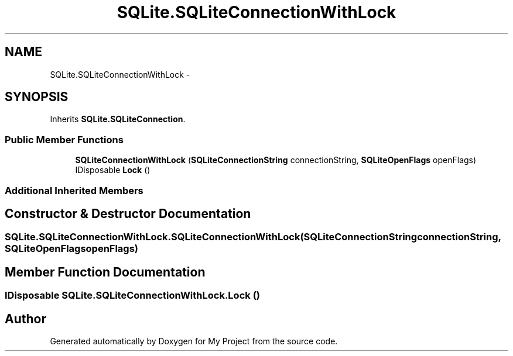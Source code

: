.TH "SQLite.SQLiteConnectionWithLock" 3 "Tue Jul 1 2014" "My Project" \" -*- nroff -*-
.ad l
.nh
.SH NAME
SQLite.SQLiteConnectionWithLock \- 
.SH SYNOPSIS
.br
.PP
.PP
Inherits \fBSQLite\&.SQLiteConnection\fP\&.
.SS "Public Member Functions"

.in +1c
.ti -1c
.RI "\fBSQLiteConnectionWithLock\fP (\fBSQLiteConnectionString\fP connectionString, \fBSQLiteOpenFlags\fP openFlags)"
.br
.ti -1c
.RI "IDisposable \fBLock\fP ()"
.br
.in -1c
.SS "Additional Inherited Members"
.SH "Constructor & Destructor Documentation"
.PP 
.SS "SQLite\&.SQLiteConnectionWithLock\&.SQLiteConnectionWithLock (\fBSQLiteConnectionString\fPconnectionString, \fBSQLiteOpenFlags\fPopenFlags)"

.SH "Member Function Documentation"
.PP 
.SS "IDisposable SQLite\&.SQLiteConnectionWithLock\&.Lock ()"


.SH "Author"
.PP 
Generated automatically by Doxygen for My Project from the source code\&.
